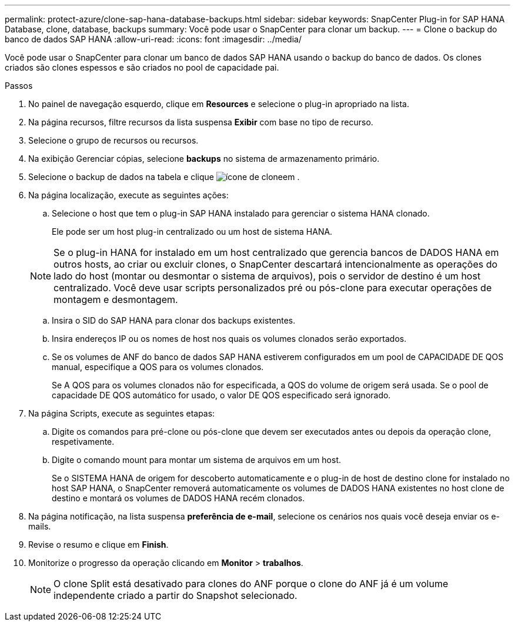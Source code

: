 ---
permalink: protect-azure/clone-sap-hana-database-backups.html 
sidebar: sidebar 
keywords: SnapCenter Plug-in for SAP HANA Database, clone, database, backups 
summary: Você pode usar o SnapCenter para clonar um backup. 
---
= Clone o backup do banco de dados SAP HANA
:allow-uri-read: 
:icons: font
:imagesdir: ../media/


[role="lead"]
Você pode usar o SnapCenter para clonar um banco de dados SAP HANA usando o backup do banco de dados. Os clones criados são clones espessos e são criados no pool de capacidade pai.

.Passos
. No painel de navegação esquerdo, clique em *Resources* e selecione o plug-in apropriado na lista.
. Na página recursos, filtre recursos da lista suspensa *Exibir* com base no tipo de recurso.
. Selecione o grupo de recursos ou recursos.
. Na exibição Gerenciar cópias, selecione *backups* no sistema de armazenamento primário.
. Selecione o backup de dados na tabela e clique image:../media/clone_icon.gif["ícone de clone"]em .
. Na página localização, execute as seguintes ações:
+
.. Selecione o host que tem o plug-in SAP HANA instalado para gerenciar o sistema HANA clonado.
+
Ele pode ser um host plug-in centralizado ou um host de sistema HANA.

+

NOTE: Se o plug-in HANA for instalado em um host centralizado que gerencia bancos de DADOS HANA em outros hosts, ao criar ou excluir clones, o SnapCenter descartará intencionalmente as operações do lado do host (montar ou desmontar o sistema de arquivos), pois o servidor de destino é um host centralizado. Você deve usar scripts personalizados pré ou pós-clone para executar operações de montagem e desmontagem.

.. Insira o SID do SAP HANA para clonar dos backups existentes.
.. Insira endereços IP ou os nomes de host nos quais os volumes clonados serão exportados.
.. Se os volumes de ANF do banco de dados SAP HANA estiverem configurados em um pool de CAPACIDADE DE QOS manual, especifique a QOS para os volumes clonados.
+
Se A QOS para os volumes clonados não for especificada, a QOS do volume de origem será usada. Se o pool de capacidade DE QOS automático for usado, o valor DE QOS especificado será ignorado.



. Na página Scripts, execute as seguintes etapas:
+
.. Digite os comandos para pré-clone ou pós-clone que devem ser executados antes ou depois da operação clone, respetivamente.
.. Digite o comando mount para montar um sistema de arquivos em um host.
+
Se o SISTEMA HANA de origem for descoberto automaticamente e o plug-in de host de destino clone for instalado no host SAP HANA, o SnapCenter removerá automaticamente os volumes de DADOS HANA existentes no host clone de destino e montará os volumes de DADOS HANA recém clonados.



. Na página notificação, na lista suspensa *preferência de e-mail*, selecione os cenários nos quais você deseja enviar os e-mails.
. Revise o resumo e clique em *Finish*.
. Monitorize o progresso da operação clicando em *Monitor* > *trabalhos*.
+

NOTE: O clone Split está desativado para clones do ANF porque o clone do ANF já é um volume independente criado a partir do Snapshot selecionado.


